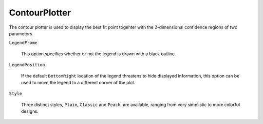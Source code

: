 ContourPlotter
==============

The contour plotter is used to display the best fit point togehter with the 2-dimensional confidence
regions of two parameters. 

``LegendFrame``

   This option specifies whether or not the legend is drawn with a black outline.

``LegendPosition``

   If the default ``BottomRight`` location of the legend threatens to hide displayed information,
   this option can be used to move the legend to a different corner of the plot.

``Style``

   Three distinct styles, ``Plain``, ``Classic`` and ``Peach``, are available, ranging from very
   simplistic to more colorful designs. 
